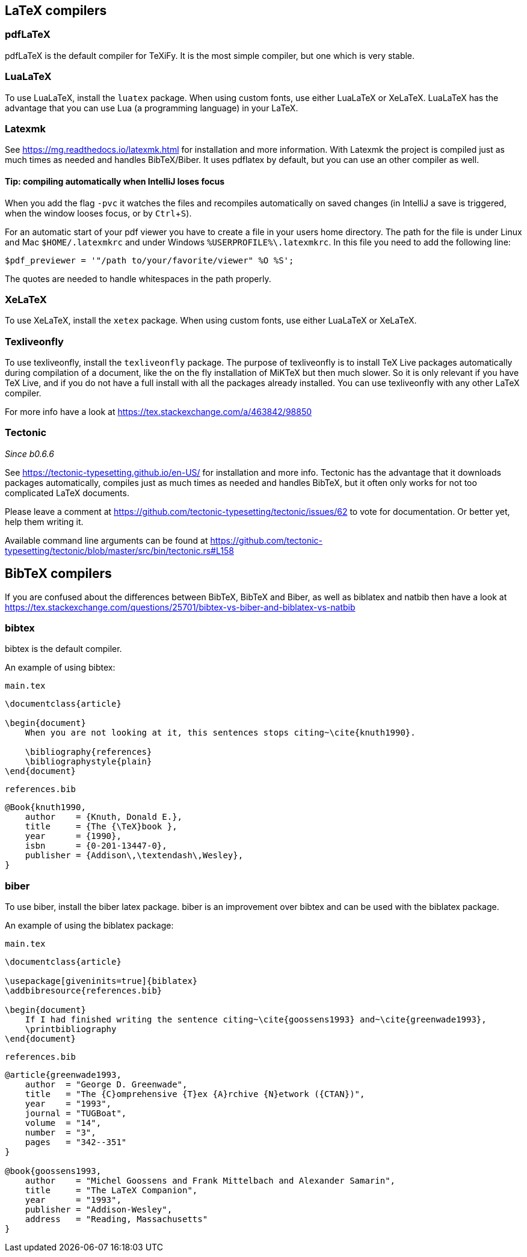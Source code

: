 :experimental:

== LaTeX compilers

=== pdfLaTeX

pdfLaTeX is the default compiler for TeXiFy. It is the most simple compiler, but one which is very stable.

=== LuaLaTeX

To use LuaLaTeX, install the `luatex` package.
When using custom fonts, use either LuaLaTeX or XeLaTeX.
LuaLaTeX has the advantage that you can use Lua (a programming language) in your LaTeX.

=== Latexmk

See https://mg.readthedocs.io/latexmk.html for installation and more information.
With Latexmk the project is compiled just as much times as needed and handles BibTeX/Biber.
It uses pdflatex by default, but you can use an other compiler as well.

==== Tip: compiling automatically when IntelliJ loses focus
When you add the flag `-pvc` it watches the files and recompiles automatically on saved changes (in IntelliJ a save is
triggered, when the window looses focus, or by kbd:[Ctrl +S]).

For an automatic start of your pdf viewer you have to create a file in your users home directory.
The path for the file is under Linux and Mac `$HOME/.latexmkrc` and under Windows `%USERPROFILE%\.latexmkrc`.
In this file you need to add the following line:

[source]
----
$pdf_previewer = '"/path to/your/favorite/viewer" %O %S';
----

The quotes are needed to handle whitespaces in the path properly.

=== XeLaTeX

To use XeLaTeX, install the `xetex` package.
When using custom fonts, use either LuaLaTeX or XeLaTeX.

=== Texliveonfly

To use texliveonfly, install the `texliveonfly` package.
The purpose of texliveonfly is to install TeX Live packages automatically during compilation of a document, like the on the fly installation of MiKTeX but then much slower.
So it is only relevant if you have TeX Live, and if you do not have a full install with all the packages already installed.
You can use texliveonfly with any other LaTeX compiler.

For more info have a look at https://tex.stackexchange.com/a/463842/98850

=== Tectonic
_Since b0.6.6_

See https://tectonic-typesetting.github.io/en-US/ for installation and more info.
Tectonic has the advantage that it downloads packages automatically, compiles just as much times as needed and handles BibTeX, but it often only works for not too complicated LaTeX documents.

Please leave a comment at https://github.com/tectonic-typesetting/tectonic/issues/62 to vote for documentation. Or better yet, help them writing it.

Available command line arguments can be found at https://github.com/tectonic-typesetting/tectonic/blob/master/src/bin/tectonic.rs#L158

== BibTeX compilers

If you are confused about the differences between BibTeX, BibTeX and Biber, as well as biblatex and natbib then have a look at https://tex.stackexchange.com/questions/25701/bibtex-vs-biber-and-biblatex-vs-natbib

=== bibtex

bibtex is the default compiler.

An example of using bibtex:

`main.tex`
[source,latex]
----
\documentclass{article}

\begin{document}
    When you are not looking at it, this sentences stops citing~\cite{knuth1990}.

    \bibliography{references}
    \bibliographystyle{plain}
\end{document}
----

`references.bib`
[source,bibtex]
----
@Book{knuth1990,
    author    = {Knuth, Donald E.},
    title     = {The {\TeX}book },
    year      = {1990},
    isbn      = {0-201-13447-0},
    publisher = {Addison\,\textendash\,Wesley},
}
----

=== biber

To use biber, install the biber latex package.
biber is an improvement over bibtex and can be used with the biblatex package.

An example of using the biblatex package:

`main.tex`
[source,latex]
----
\documentclass{article}

\usepackage[giveninits=true]{biblatex}
\addbibresource{references.bib}

\begin{document}
    If I had finished writing the sentence citing~\cite{goossens1993} and~\cite{greenwade1993},
    \printbibliography
\end{document}
----

`references.bib`
[source,bibtex]
----
@article{greenwade1993,
    author  = "George D. Greenwade",
    title   = "The {C}omprehensive {T}ex {A}rchive {N}etwork ({CTAN})",
    year    = "1993",
    journal = "TUGBoat",
    volume  = "14",
    number  = "3",
    pages   = "342--351"
}

@book{goossens1993,
    author    = "Michel Goossens and Frank Mittelbach and Alexander Samarin",
    title     = "The LaTeX Companion",
    year      = "1993",
    publisher = "Addison-Wesley",
    address   = "Reading, Massachusetts"
}
----